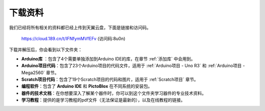 下载资料
========================

我们已经将所有相关的资料都已经上传到天翼云盘，下面是链接和访问码。

    https://cloud.189.cn/t/IFNfymMVfEFv (访问码:8u0n)

下载并解压后，你会看到以下文件夹：

.. image:: img/down_tianti.png


* **Arduino库** ：包含了4个需要单独添加到Arduino IDE的库，在章节 :ref:`添加库` 中会用到。
* **Arduino项目代码**：包含了23个Arduino项目的代码文件，适用于 :ref:`Arduino项目 - Uno R3` 和 :ref:`Arduino项目 -  Mega2560` 章节。
* **Scratch项目代码**：包含了19个Scratch项目的代码和图片，适用于 :ref:`Scratch项目` 章节。
* **编程软件**：包含了 **Arduino IDE** 和 **PictoBlox** 在不同系统的安装包。
* **器件的技术文档**：在你想要深入了解某个器件时，你可以到这个文件夹学习器件的专业技术资料。
* **学习教程**：提供的是学习教程的pdf文件（无法保证是最新的），以及在线教程的链接。